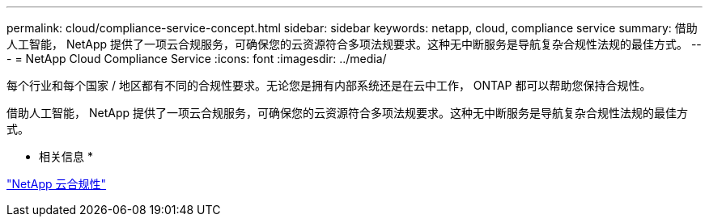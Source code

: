 ---
permalink: cloud/compliance-service-concept.html 
sidebar: sidebar 
keywords: netapp, cloud, compliance service 
summary: 借助人工智能， NetApp 提供了一项云合规服务，可确保您的云资源符合多项法规要求。这种无中断服务是导航复杂合规性法规的最佳方式。 
---
= NetApp Cloud Compliance Service
:icons: font
:imagesdir: ../media/


[role="lead"]
每个行业和每个国家 / 地区都有不同的合规性要求。无论您是拥有内部系统还是在云中工作， ONTAP 都可以帮助您保持合规性。

借助人工智能， NetApp 提供了一项云合规服务，可确保您的云资源符合多项法规要求。这种无中断服务是导航复杂合规性法规的最佳方式。

* 相关信息 *

https://cloud.netapp.com/cloud-compliance["NetApp 云合规性"]
